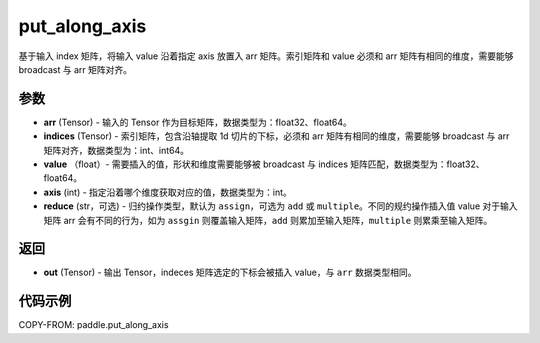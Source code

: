 .. _cn_api_paddle_tensor_put_along_axis:

put_along_axis
-------------------------------

.. py:function:: paddle.put_along_axis(arr, indices, values, axis, reduce='assign')
基于输入 index 矩阵，将输入 value 沿着指定 axis 放置入 arr 矩阵。索引矩阵和 value 必须和 arr 矩阵有相同的维度，需要能够 broadcast 与 arr 矩阵对齐。

参数
:::::::::

- **arr**  (Tensor) - 输入的 Tensor 作为目标矩阵，数据类型为：float32、float64。
- **indices**  (Tensor) - 索引矩阵，包含沿轴提取 1d 切片的下标，必须和 arr 矩阵有相同的维度，需要能够 broadcast 与 arr 矩阵对齐，数据类型为：int、int64。
- **value** （float）- 需要插入的值，形状和维度需要能够被 broadcast 与 indices 矩阵匹配，数据类型为：float32、float64。
- **axis**  (int) - 指定沿着哪个维度获取对应的值，数据类型为：int。
- **reduce** (str，可选) - 归约操作类型，默认为 ``assign``，可选为 ``add`` 或 ``multiple``。不同的规约操作插入值 value 对于输入矩阵 arr 会有不同的行为，如为 ``assgin`` 则覆盖输入矩阵，``add`` 则累加至输入矩阵，``multiple`` 则累乘至输入矩阵。

返回
:::::::::

- **out** (Tensor) - 输出 Tensor，indeces 矩阵选定的下标会被插入 value，与 ``arr`` 数据类型相同。

代码示例
:::::::::

COPY-FROM: paddle.put_along_axis

